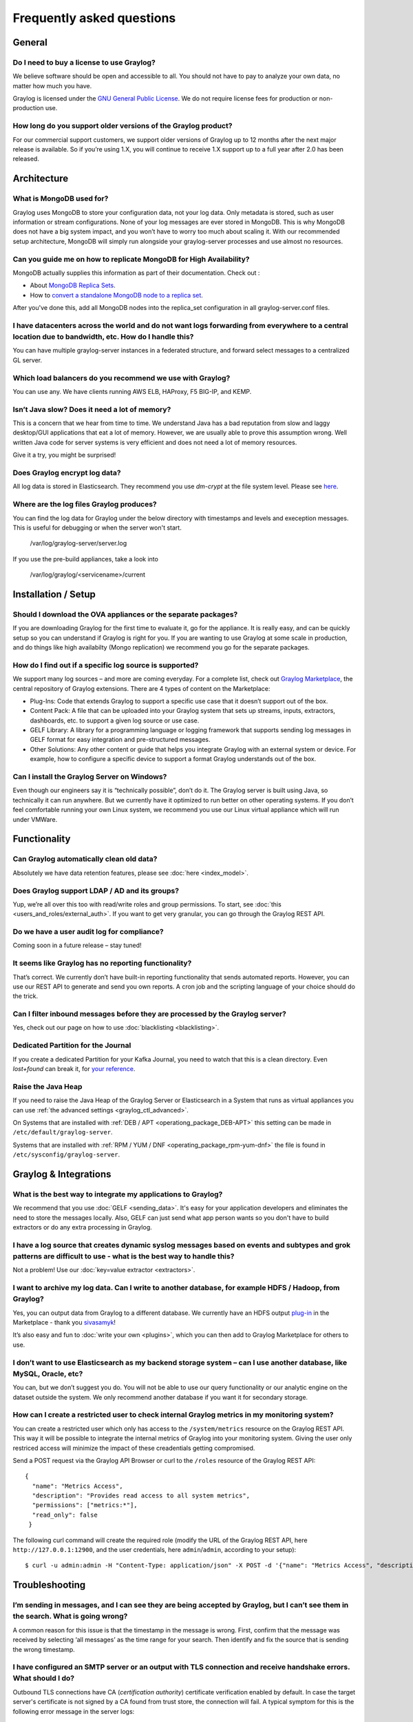 **************************
Frequently asked questions
**************************

General
=======

Do I need to buy a license to use Graylog?
------------------------------------------

We believe software should be open and accessible to all.  You should not have to pay to analyze your own data, no matter how much you have.

Graylog is licensed under the `GNU General Public License <http://www.gnu.org/licenses/gpl-3.0.en.html>`__.  We do not require license fees for production or non-production use.

How long do you support older versions of the Graylog product?
--------------------------------------------------------------

For our commercial support customers, we support older versions of Graylog up to 12 months after the next major release is available. So if you’re using 1.X, you will continue to receive 1.X support up to a full year after 2.0 has been released.

Architecture
============

What is MongoDB used for?
-------------------------

Graylog uses MongoDB to store your configuration data, not your log data. Only metadata is stored, such as user information or stream configurations. None of your log messages are ever stored in MongoDB. This is why MongoDB does not have a big system impact, and you won’t have to worry too much about scaling it. With our recommended setup architecture, MongoDB will simply run alongside your graylog-server processes and use almost no resources.

Can you guide me on how to replicate MongoDB for High Availability?
-------------------------------------------------------------------

MongoDB actually supplies this information as part of their documentation.  Check out
:

* About `MongoDB Replica Sets <https://docs.mongodb.org/manual/replication/>`__.

* How to `convert a standalone MongoDB node to a replica set <https://docs.mongodb.org/manual/tutorial/convert-standalone-to-replica-set/>`__.

After you've done this, add all MongoDB nodes into the replica_set configuration in all graylog-server.conf files.

I have datacenters across the world and do not want logs forwarding from everywhere to a central location due to bandwidth, etc.  How do I handle this?
-------------------------------------------------------------------------------------------------------------------------------------------------------

You can have multiple graylog-server instances in a federated structure, and forward select messages to a centralized GL server.

Which load balancers do you recommend we use with Graylog?
----------------------------------------------------------

You can use any.  We have clients running AWS ELB, HAProxy, F5 BIG-IP, and KEMP.

Isn’t Java slow? Does it need a lot of memory?
----------------------------------------------

This is a concern that we hear from time to time. We understand Java has a bad reputation from slow and laggy desktop/GUI applications that eat a lot of memory. However, we are usually able to prove this assumption wrong. Well written Java code for server systems is very efficient and does not need a lot of memory resources.  

Give it a try, you might be surprised!

Does Graylog encrypt log data?
------------------------------

All log data is stored in Elasticsearch. They recommend you use *dm-crypt* at the file system level. Please see `here <https://discuss.elastic.co/t/how-should-i-encrypt-data-at-rest-with-elasticsearch/96>`__.

Where are the log files Graylog produces?
-----------------------------------------

You can find the log data for Graylog under the below directory with timestamps and levels and exeception messages. This is useful for debugging or when the server won't start.

     /var/log/graylog-server/server.log

If you use the pre-build appliances, take a look into

    /var/log/graylog/<servicename>/current

Installation / Setup
====================

Should I download the OVA appliances or the separate packages?
--------------------------------------------------------------

If you are downloading Graylog for the first time to evaluate it, go for the appliance.  It is really easy, and can be quickly setup so you can understand if Graylog is right for you.  If you are wanting to use Graylog at some scale in production, and do things like high availabilty (Mongo replication) we recommend you go for the separate packages.

How do I find out if a specific log source is supported?
--------------------------------------------------------

We support many log sources – and more are coming everyday.  For a complete list, check out `Graylog Marketplace <https://marketplace.graylog.org/>`__, the central repository of Graylog extensions. There are 4 types of content on the Marketplace:

* Plug-Ins: Code that extends Graylog to support a specific use case that it doesn’t support out of the box.

* Content Pack: A file that can be uploaded into your Graylog system that sets up streams, inputs, extractors, dashboards, etc. to support a given log source or use case.

* GELF Library: A library for a programming language or logging framework that supports sending log messages in GELF format for easy integration and pre-structured messages.

* Other Solutions: Any other content or guide that helps you integrate Graylog with an external system or device. For example, how to configure a specific device to support a format Graylog understands out of the box.

Can I install the Graylog Server on Windows?
--------------------------------------------

Even though our engineers say it is “technically possible”, don’t do it.  The Graylog server is built using Java, so technically it can run anywhere. But we currently have it optimized to run better on other operating systems. If you don’t feel comfortable running your own Linux system, we recommend you use our Linux virtual appliance which will run under VMWare.

Functionality
=============

Can Graylog automatically clean old data?
-----------------------------------------

Absolutely we have data retention features, please see :doc:`here <index_model>`.

Does Graylog support LDAP / AD and its groups?
----------------------------------------------

Yup, we’re all over this too with read/write roles and group permissions.  To start, see :doc:`this <users_and_roles/external_auth>`.  If you want to get very granular, you can go through the Graylog REST API.

Do we have a user audit log for compliance?
-------------------------------------------

Coming soon in a future release – stay tuned!

It seems like Graylog has no reporting functionality?
-----------------------------------------------------

That’s correct. We currently don’t have built-in reporting functionality that sends automated reports. However, you can use our REST API to generate and send you own reports. A cron job and the scripting language of your choice should do the trick.

Can I filter inbound messages before they are processed by the Graylog server?
------------------------------------------------------------------------------

Yes, check out our page on how to use :doc:`blacklisting <blacklisting>`.

Dedicated Partition for the Journal
-----------------------------------
If you create a dedicated Partition for your Kafka Journal, you need to watch that this is a clean directory. Even *lost+found* can break it, for `your reference <https://github.com/Graylog2/graylog2-server/issues/2348>`_.

.. _raise_java_heap:

Raise the Java Heap
-------------------
If you need to raise the Java Heap of the Graylog Server or Elasticsearch in a System that runs as virtual appliances you can use :ref:`the advanced settings <graylog_ctl_advanced>`.

On Systems that are installed with :ref:`DEB / APT <operationg_package_DEB-APT>` this setting can be made in ``/etc/default/graylog-server``. 

Systems that are installed with :ref:`RPM / YUM / DNF <operating_package_rpm-yum-dnf>` the file is found in ``/etc/sysconfig/graylog-server``. 


Graylog & Integrations
======================

What is the best way to integrate my applications to Graylog?
-------------------------------------------------------------
We recommend that you use :doc:`GELF <sending_data>`.  It's easy for your application developers and eliminates the need to store the messages locally.  Also, GELF can just send what app person wants so you don't have to build extractors or do any extra processing in Graylog.

I have a log source that creates dynamic syslog messages based on events and subtypes and grok patterns are difficult to use - what is the best way to handle this?
-------------------------------------------------------------------------------------------------------------------------------------------------------------------
Not a problem!  Use our :doc:`key=value extractor <extractors>`.

I want to archive my log data. Can I write to another database, for example HDFS / Hadoop, from Graylog?
--------------------------------------------------------------------------------------------------------

Yes, you can output data from Graylog to a different database. We currently have an HDFS output `plug-in <https://marketplace.graylog.org/addons/99259226-6ba3-48c8-a710-9598b65eda0e>`__ in the Marketplace - thank you `sivasamyk <https://github.com/sivasamyk>`__!

It’s also easy and fun to :doc:`write your own <plugins>`, which you can then add to Graylog Marketplace for others to use.

I don’t want to use Elasticsearch as my backend storage system – can I use another database, like MySQL, Oracle, etc?
---------------------------------------------------------------------------------------------------------------------

You can, but we don’t suggest you do. You will not be able to use our query functionality or our analytic engine on the dataset outside the system. We only recommend another database if you want it for secondary storage.

How can I create a restricted user to check internal Graylog metrics in my monitoring system?
---------------------------------------------------------------------------------------------

You can create a restricted user which only has access to the ``/system/metrics`` resource on the Graylog REST API.
This way it will be possible to integrate the internal metrics of Graylog into your monitoring system.
Giving the user only restriced access will minimize the impact of these creadentials getting compromised.

Send a POST request via the Graylog API Browser or curl to the ``/roles`` resource of the Graylog REST API::

  {
    "name": "Metrics Access",
    "description": "Provides read access to all system metrics",
    "permissions": ["metrics:*"],
    "read_only": false
   }

The following curl command will create the required role (modify the URL of the Graylog REST API, here ``http://127.0.0.1:12900``, and the user credentials, here ``admin``/``admin``, according to your setup)::
  
  $ curl -u admin:admin -H "Content-Type: application/json" -X POST -d '{"name": "Metrics Access", "description": "Provides read access to all system metrics", "permissions": ["metrics:*"], "read_only": false}' 'http://127.0.0.1:12900/roles'


Troubleshooting
===============

I’m sending in messages, and I can see they are being accepted by Graylog, but I can’t see them in the search.  What is going wrong?
------------------------------------------------------------------------------------------------------------------------------------

A common reason for this issue is that the timestamp in the message is wrong. First, confirm that the message was received by selecting ‘all messages’ as the time range for your search. Then identify and fix the source that is sending the wrong timestamp.

I have configured an SMTP server or an output with TLS connection and receive handshake errors. What should I do?
-----------------------------------------------------------------------------------------------------------------
 
Outbound TLS connections have CA (*certification authority*) certificate verification enabled by default. In case the target server's certificate is not signed by a CA found from trust store, the connection will fail. A typical symptom for this is the following error message in the server logs::
 
  Caused by: javax.mail.MessagingException: Could not convert socket to TLS; nested exception is: javax.net.ssl.SSLHandshakeException: sun.security.validator.ValidatorException: PKIX path building failed: sun.security.provider.certpath.SunCertPathBuilderException: unable to find valid certification path to requested target
 
This should be corrected by either adding the missing CA certificates to the Java default trust store (typically found at ``$JAVA_HOME/jre/lib/security/cacerts``), or a custom store that is configured (by using ``-Djavax.net.ssl.trustStore``) for the Graylog server process. The same procedure applies for both missing valid CAs and self-signed certificates.

For Debian/Ubuntu-based systems using OpenJDK JRE, CA certificates may be added to the systemwide trust store. After installing the JRE (including ``ca-certificates-java``, ergo ``ca-certificates`` packages), place ``name-of-certificate-dot-crt`` (in PEM format) into ``/usr/local/share/ca-certificates/`` and run ``/usr/sbin/update-ca-certificates``. The hook script in ``/etc/ca-certificates/update.d/`` should automatically generate ``/etc/ssl/certs/java/cacerts``.

Fedora/RHEL-based systems may refer to `Shared System Certificates in the Fedora Project Wiki <https://fedoraproject.org/wiki/Features/SharedSystemCertificates>`__.

Suddenly parts of Graylog did not work as expected
--------------------------------------------------
If you notice multiple different non working parts in Graylog and found something like ``java.lang.OutOfMemoryError: unable to create new native thread`` in your Graylog Server logfile, you need to raise the process/thread limit of the graylog user. The limit can be checked with ``ulimit -u`` and you need to check how you can raise ``nproc`` in your OS.

Have another troubleshooting question?
--------------------------------------

See below for some additional support options where you can ask your question.

Support
=======

I think I’ve found a bug, how do I report it?
----------------------------------------------

Think you spotted a bug? Oh no! Please report it in our issue trackers so we can take a look at it.  All issue trackers are hosted on `GitHub <https://github.com/Graylog2>`__, tightly coupled to our code and milestones. Don’t hesitate to open issues – we’ll just close them if there is nothing to do. We have GitHub repos for the `web interface <https://github.com/Graylog2/graylog2-web-interface/issues>`__ and the `server <https://github.com/Graylog2/graylog2-server/issues>`__.

I’m having issues installing or configuring Graylog, where can I go for support?
--------------------------------------------------------------------------------

Check out our Google Group `mailing list <https://groups.google.com/forum/?hl=en#!forum/graylog2>`__ – you can search for your problem which may already have an answer, or post a new question.

Another source is the `#Graylog IRC chat channel on Freenode <https://webchat.freenode.net/?channels=%23graylog>`__.  Our developers and a lot of community members hang out here. Just join the channel and add any questions, suggestions or general topics you have.

If you’re looking for professional commercial support from the Graylog team, we do that too.  Please `get in touch here <https://www.graylog.org/professional-support>`__ for more details.
